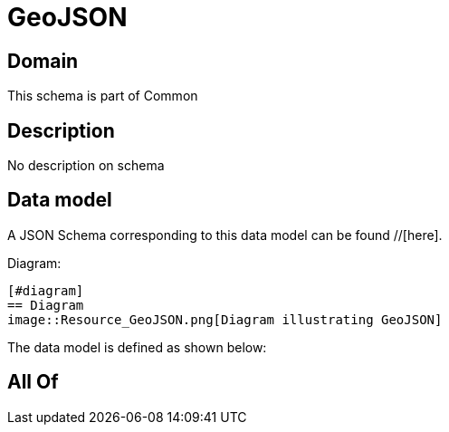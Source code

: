 = GeoJSON

[#domain]
== Domain

This schema is part of Common

[#description]
== Description
No description on schema


[#data_model]
== Data model

A JSON Schema corresponding to this data model can be found //[here].

Diagram:

            [#diagram]
            == Diagram
            image::Resource_GeoJSON.png[Diagram illustrating GeoJSON]
            

The data model is defined as shown below:


[#all_of]
== All Of

